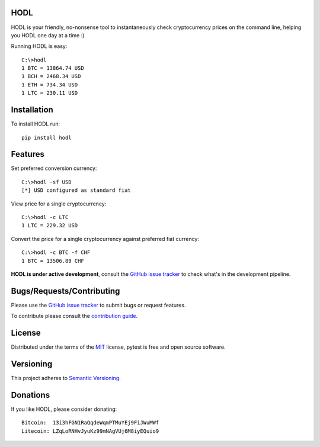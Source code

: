 HODL
------
.. image:: https://img.shields.io/pypi/v/hodl.svg
    :target: https://pypi.python.org/pypi/hodl/1.0.0.dev3

.. image:: https://img.shields.io/pypi/status/hodl.svg
    :target: https://pypi.python.org/pypi/hodl/1.0.0.dev3

.. image:: https://img.shields.io/pypi/pyversions/hodl.svg
    :target: https://pypi.python.org/pypi/hodl/1.0.0.dev3

.. image:: https://travis-ci.org/errantbot/hodl.svg?branch=dev
    :target: https://travis-ci.org/errantbot/hodl

.. image:: https://coveralls.io/repos/github/errantbot/hodl/badge.svg?branch=master
    :target: https://coveralls.io/github/errantbot/hodl?branch=master

HODL is your friendly, no-nonsense tool to instantaneously check cryptocurrency
prices on the command line, helping you HODL one day at a time :)

Running HODL is easy::

    C:\>hodl
    1 BTC = 13864.74 USD
    1 BCH = 2468.34 USD
    1 ETH = 734.34 USD
    1 LTC = 230.11 USD

Installation
------------

To install HODL run::

    pip install hodl

Features
--------

Set preferred conversion currency::

    C:\>hodl -sf USD
    [*] USD configured as standard fiat

View price for a single cryptocurrency::

    C:\>hodl -c LTC
    1 LTC = 229.32 USD

Convert the price for a single cryptocurrency against preferred fiat currency::

    C:\>hodl -c BTC -f CHF
    1 BTC = 13506.89 CHF

**HODL is under active development**, consult the `GitHub issue tracker <https://github.com/errantbot/hodl/issues>`_ to
check what's in the development pipeline.

Bugs/Requests/Contributing
-------------

Please use the `GitHub issue tracker <https://github.com/errantbot/hodl/issues>`_ to submit bugs or request features.

To contribute please consult the `contribution guide <https://github.com/errantbot/hodl/blob/dev/CONTRIBUTING.md>`_.

License
-------

Distributed under the terms of the `MIT`_ license, pytest is free and open source software.

.. _`MIT`: https://github.com/errantbot/hodl/blob/master/LICENSE.txt

Versioning
----------

This project adheres to `Semantic Versioning <http://semver.org/>`_.

Donations
----------

If you like HODL, please consider donating::

    Bitcoin:  13i3hFGN1RaQqdeWqmPTMuYEj9FiJWuMWf
    Litecoin: LZqLoRNHvJyuKz99mNAgVUj6M8iyEQuio9

